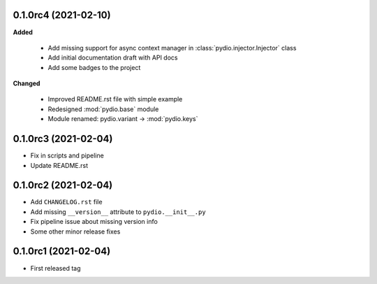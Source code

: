 0.1.0rc4 (2021-02-10)
---------------------

**Added**

  * Add missing support for async context manager in
    :class:`pydio.injector.Injector` class
  * Add initial documentation draft with API docs
  * Add some badges to the project

**Changed**

  * Improved README.rst file with simple example
  * Redesigned :mod:`pydio.base` module
  * Module renamed: pydio.variant -> :mod:`pydio.keys`

0.1.0rc3 (2021-02-04)
---------------------

* Fix in scripts and pipeline
* Update README.rst

0.1.0rc2 (2021-02-04)
---------------------

* Add ``CHANGELOG.rst`` file
* Add missing ``__version__`` attribute to ``pydio.__init__.py``
* Fix pipeline issue about missing version info
* Some other minor release fixes

0.1.0rc1 (2021-02-04)
---------------------

* First released tag
